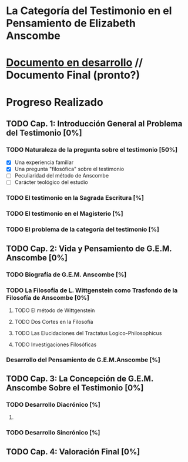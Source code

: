 * La Categoría del Testimonio en el Pensamiento de Elizabeth Anscombe
[[./tex/img/anscombe.jpg]]

* [[./staging/main.pdf][Documento en desarrollo]]  //  Documento Final (pronto?)

* Progreso Realizado
** TODO Cap. 1: Introducción General al Problema del Testimonio [0%]
*** TODO Naturaleza de la pregunta sobre el testimonio [50%]
        - [X] Una experiencia familiar
        - [X] Una pregunta "filosófica" sobre el testimonio
        - [ ] Peculiaridad del método de Anscombe
        - [ ] Carácter teológico del estudio
*** TODO El testimonio en la Sagrada Escritura [%]
*** TODO El testimonio en el Magisterio [%]
*** TODO El problema de la categoría del testimonio [%]
** TODO Cap. 2: Vida y Pensamiento de G.E.M. Anscombe [0%]
*** TODO Biografía de G.E.M. Anscombe [%]
*** TODO La Filosofía de L. Wittgenstein como Trasfondo de la Filosofía de Anscombe [0%]
**** TODO El método de Wittgenstein
**** TODO Dos Cortes en la Filosofía
**** TODO Las Elucidaciones del Tractatus Logico-Philosophicus
**** TODO Investigaciones Filosóficas
*** Desarrollo del Pensamiento de G.E.M.Anscombe [%]
** TODO Cap. 3: La Concepción de G.E.M. Anscombe Sobre el Testimonio [0%]
*** TODO Desarrollo Diacrónico [%]
**** 
*** TODO Desarrollo Sincrónico [%]
** TODO Cap. 4: Valoración Final [0%]
